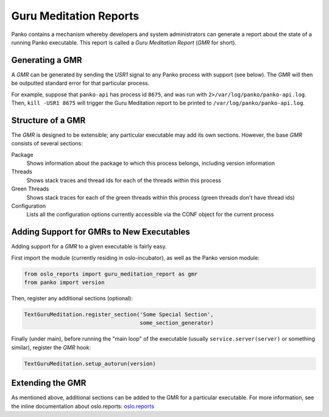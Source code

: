 ..
      Copyright (c) 2014 OpenStack Foundation

      Licensed under the Apache License, Version 2.0 (the "License"); you may
      not use this file except in compliance with the License. You may obtain
      a copy of the License at

          http://www.apache.org/licenses/LICENSE-2.0

      Unless required by applicable law or agreed to in writing, software
      distributed under the License is distributed on an "AS IS" BASIS, WITHOUT
      WARRANTIES OR CONDITIONS OF ANY KIND, either express or implied. See the
      License for the specific language governing permissions and limitations
      under the License.

Guru Meditation Reports
=======================

Panko contains a mechanism whereby developers and system administrators
can generate a report about the state of a running Panko executable. This
report is called a *Guru Meditation Report* (*GMR* for short).

Generating a GMR
----------------

A *GMR* can be generated by sending the *USR1* signal to any Panko process
with support (see below).  The *GMR* will then be outputted standard error for
that particular process.

For example, suppose that ``panko-api`` has process id ``8675``, and
was run with ``2>/var/log/panko/panko-api.log``.  Then,
``kill -USR1 8675`` will trigger the Guru Meditation report to be printed to
``/var/log/panko/panko-api.log``.

Structure of a GMR
------------------

The *GMR* is designed to be extensible; any particular executable may add its
own sections.  However, the base *GMR* consists of several sections:

Package
  Shows information about the package to which this process belongs, including
  version information

Threads
  Shows stack traces and thread ids for each of the threads within this process

Green Threads
  Shows stack traces for each of the green threads within this process (green
  threads don't have thread ids)

Configuration
  Lists all the configuration options currently accessible via the CONF object
  for the current process

Adding Support for GMRs to New Executables
------------------------------------------

Adding support for a *GMR* to a given executable is fairly easy.

First import the module (currently residing in oslo-incubator), as well as the
Panko version module:

.. code-block:: python

      from oslo_reports import guru_meditation_report as gmr
      from panko import version

Then, register any additional sections (optional):

.. code-block:: python

      TextGuruMeditation.register_section('Some Special Section',
                                          some_section_generator)

Finally (under main), before running the "main loop" of the executable (usually
``service.server(server)`` or something similar), register the *GMR* hook:

.. code-block:: python

      TextGuruMeditation.setup_autorun(version)

Extending the GMR
-----------------

As mentioned above, additional sections can be added to the GMR for a
particular executable.  For more information, see the inline documentation
about oslo.reports:
`oslo.reports <http://docs.openstack.org/developer/oslo.reports/>`_
